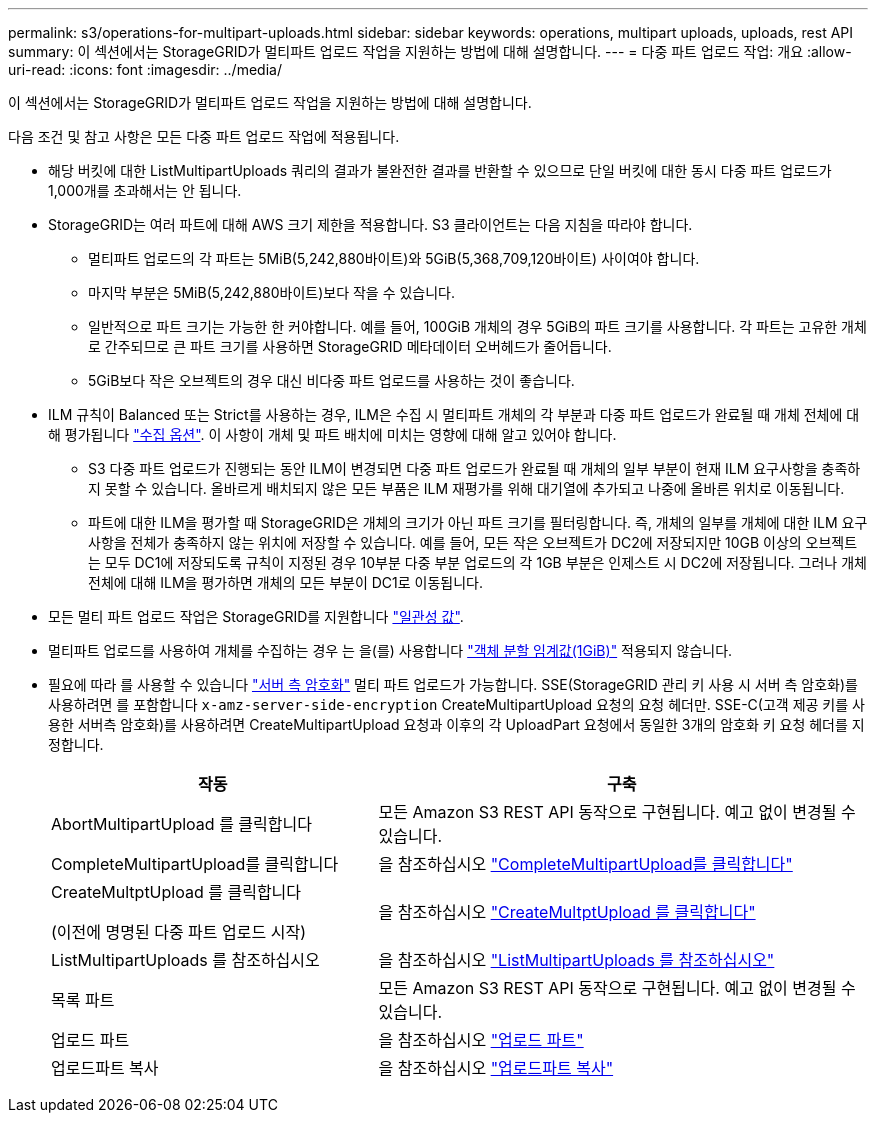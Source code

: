 ---
permalink: s3/operations-for-multipart-uploads.html 
sidebar: sidebar 
keywords: operations, multipart uploads, uploads, rest API 
summary: 이 섹션에서는 StorageGRID가 멀티파트 업로드 작업을 지원하는 방법에 대해 설명합니다. 
---
= 다중 파트 업로드 작업: 개요
:allow-uri-read: 
:icons: font
:imagesdir: ../media/


[role="lead"]
이 섹션에서는 StorageGRID가 멀티파트 업로드 작업을 지원하는 방법에 대해 설명합니다.

다음 조건 및 참고 사항은 모든 다중 파트 업로드 작업에 적용됩니다.

* 해당 버킷에 대한 ListMultipartUploads 쿼리의 결과가 불완전한 결과를 반환할 수 있으므로 단일 버킷에 대한 동시 다중 파트 업로드가 1,000개를 초과해서는 안 됩니다.
* StorageGRID는 여러 파트에 대해 AWS 크기 제한을 적용합니다. S3 클라이언트는 다음 지침을 따라야 합니다.
+
** 멀티파트 업로드의 각 파트는 5MiB(5,242,880바이트)와 5GiB(5,368,709,120바이트) 사이여야 합니다.
** 마지막 부분은 5MiB(5,242,880바이트)보다 작을 수 있습니다.
** 일반적으로 파트 크기는 가능한 한 커야합니다. 예를 들어, 100GiB 개체의 경우 5GiB의 파트 크기를 사용합니다. 각 파트는 고유한 개체로 간주되므로 큰 파트 크기를 사용하면 StorageGRID 메타데이터 오버헤드가 줄어듭니다.
** 5GiB보다 작은 오브젝트의 경우 대신 비다중 파트 업로드를 사용하는 것이 좋습니다.


* ILM 규칙이 Balanced 또는 Strict를 사용하는 경우, ILM은 수집 시 멀티파트 개체의 각 부분과 다중 파트 업로드가 완료될 때 개체 전체에 대해 평가됩니다 link:../ilm/data-protection-options-for-ingest.html["수집 옵션"]. 이 사항이 개체 및 파트 배치에 미치는 영향에 대해 알고 있어야 합니다.
+
** S3 다중 파트 업로드가 진행되는 동안 ILM이 변경되면 다중 파트 업로드가 완료될 때 개체의 일부 부분이 현재 ILM 요구사항을 충족하지 못할 수 있습니다. 올바르게 배치되지 않은 모든 부품은 ILM 재평가를 위해 대기열에 추가되고 나중에 올바른 위치로 이동됩니다.
** 파트에 대한 ILM을 평가할 때 StorageGRID은 개체의 크기가 아닌 파트 크기를 필터링합니다. 즉, 개체의 일부를 개체에 대한 ILM 요구 사항을 전체가 충족하지 않는 위치에 저장할 수 있습니다. 예를 들어, 모든 작은 오브젝트가 DC2에 저장되지만 10GB 이상의 오브젝트는 모두 DC1에 저장되도록 규칙이 지정된 경우 10부분 다중 부분 업로드의 각 1GB 부분은 인제스트 시 DC2에 저장됩니다. 그러나 개체 전체에 대해 ILM을 평가하면 개체의 모든 부분이 DC1로 이동됩니다.


* 모든 멀티 파트 업로드 작업은 StorageGRID를 지원합니다 link:consistency-controls.html["일관성 값"].
* 멀티파트 업로드를 사용하여 개체를 수집하는 경우 는 을(를) 사용합니다 link:../admin/what-object-segmentation-is.html["객체 분할 임계값(1GiB)"] 적용되지 않습니다.
* 필요에 따라 를 사용할 수 있습니다 link:using-server-side-encryption.html["서버 측 암호화"] 멀티 파트 업로드가 가능합니다. SSE(StorageGRID 관리 키 사용 시 서버 측 암호화)를 사용하려면 를 포함합니다 `x-amz-server-side-encryption` CreateMultipartUpload 요청의 요청 헤더만. SSE-C(고객 제공 키를 사용한 서버측 암호화)를 사용하려면 CreateMultipartUpload 요청과 이후의 각 UploadPart 요청에서 동일한 3개의 암호화 키 요청 헤더를 지정합니다.
+
[cols="2a,3a"]
|===
| 작동 | 구축 


 a| 
AbortMultipartUpload 를 클릭합니다
 a| 
모든 Amazon S3 REST API 동작으로 구현됩니다. 예고 없이 변경될 수 있습니다.



 a| 
CompleteMultipartUpload를 클릭합니다
 a| 
을 참조하십시오 link:complete-multipart-upload.html["CompleteMultipartUpload를 클릭합니다"]



 a| 
CreateMultptUpload 를 클릭합니다

(이전에 명명된 다중 파트 업로드 시작)
 a| 
을 참조하십시오 link:initiate-multipart-upload.html["CreateMultptUpload 를 클릭합니다"]



 a| 
ListMultipartUploads 를 참조하십시오
 a| 
을 참조하십시오 link:list-multipart-uploads.html["ListMultipartUploads 를 참조하십시오"]



 a| 
목록 파트
 a| 
모든 Amazon S3 REST API 동작으로 구현됩니다. 예고 없이 변경될 수 있습니다.



 a| 
업로드 파트
 a| 
을 참조하십시오 link:upload-part.html["업로드 파트"]



 a| 
업로드파트 복사
 a| 
을 참조하십시오 link:upload-part-copy.html["업로드파트 복사"]

|===

